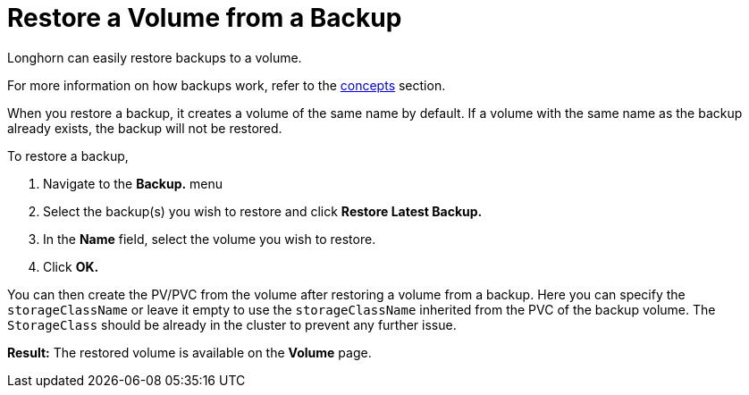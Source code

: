 = Restore a Volume from a Backup
:current-version: {page-component-version}

Longhorn can easily restore backups to a volume.

For more information on how backups work, refer to the xref:concepts.adoc#_3_backups_and_secondary_storage[concepts] section.

When you restore a backup, it creates a volume of the same name by default. If a volume with the same name as the backup already exists, the backup will not be restored.

To restore a backup,

. Navigate to the *Backup.* menu
. Select the backup(s) you wish to restore and click *Restore Latest Backup.*
. In the *Name* field, select the volume you wish to restore.
. Click *OK.*

You can then create the PV/PVC from the volume after restoring a volume from a backup. Here you can specify the `storageClassName` or leave it empty to use the `storageClassName` inherited from the PVC of the backup volume. The `StorageClass` should be already in the cluster to prevent any further issue.

*Result:* The restored volume is available on the *Volume* page.
